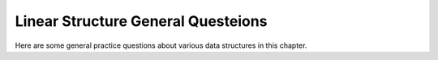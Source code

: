 .. This file is part of the OpenDSA eTextbook project. See
.. http://algoviz.org/OpenDSA for more details.
.. Copyright (c) 2012-2013 by the OpenDSA Project Contributors, and
.. distributed under an MIT open source license.

.. avmetadata::
   :author: Cliff Shaffer
   :topic: Linear structures

Linear Structure General Questeions
===================================

Here are some general practice questions about various data structures
in this chapter.

.. avembed:: Exercises/List/ListdsSumm.html ka
